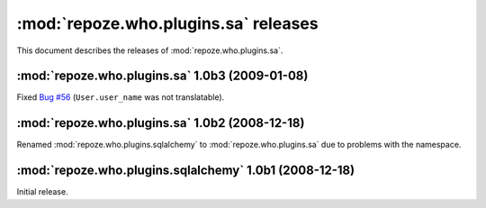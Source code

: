 *************************************
:mod:`repoze.who.plugins.sa` releases
*************************************

This document describes the releases of :mod:`repoze.who.plugins.sa`.


.. _repoze.who.plugins.sa-1.0b3:

:mod:`repoze.who.plugins.sa` 1.0b3 (2009-01-08)
===============================================

Fixed `Bug #56 <http://bugs.repoze.org/issue56>`_ (``User.user_name`` was
not translatable).


.. _repoze.who.plugins.sa-1.0b2:

:mod:`repoze.who.plugins.sa` 1.0b2 (2008-12-18)
===============================================

Renamed :mod:`repoze.who.plugins.sqlalchemy` to :mod:`repoze.who.plugins.sa`
due to problems with the namespace.


.. _repoze.who.plugins.sqlalchemy-1.0b1:

:mod:`repoze.who.plugins.sqlalchemy` 1.0b1 (2008-12-18)
=======================================================

Initial release.
